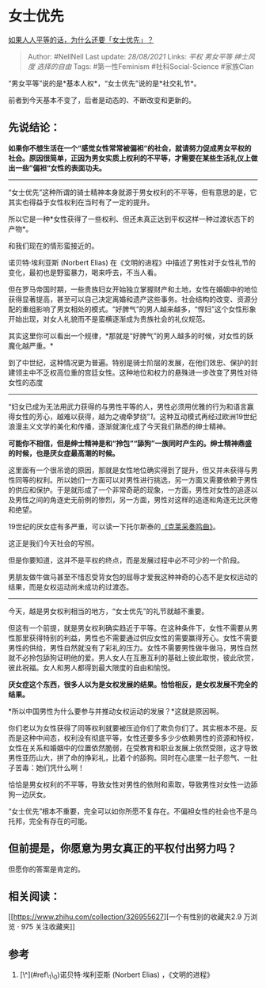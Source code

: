 * 女士优先
  :PROPERTIES:
  :CUSTOM_ID: 女士优先
  :END:

[[https://www.zhihu.com/question/409061716/answer/1375613386][如果人人平等的话，为什么还要「女士优先」？]]

#+BEGIN_QUOTE
  Author: #NellNell Last update: /28/08/2021/ Links: [[平权]]
  [[男女平等]] [[绅士风度]] [[选择的自由]] Tags: #第一性Feminism
  #社科Social-Science #家族Clan
#+END_QUOTE

“男女平等”说的是*基本人权*，“女士优先”说的是*社交礼节*。

前者到今天基本不变了，后者是动态的、不断改变和更新的。

** 先说结论：
   :PROPERTIES:
   :CUSTOM_ID: 先说结论
   :END:

*如果你不想生活在一个“感觉女性常常被偏袒“的社会，就请努力促成男女平权的社会。原因很简单，正因为男女实质上权利的不平等，才需要在某些生活礼仪上做出一些”偏袒“女性的表面功夫。*

--------------

“女士优先”这种所谓的骑士精神本身就源于男女权利的不平等，但有意思的是，它其实也得益于女性权利在当时有了一定的提升。

所以它是一种*女性获得了一些权利、但还未真正达到平权这样一种过渡状态下的产物*。

和我们现在的情形蛮接近的。

诺贝特·埃利亚斯 (Norbert Elias)
在《文明的进程》中描述了男性对于女性礼节的变化，最初也是野蛮暴力，喝来呼去，不当人看。

但在罗马帝国时期，一些贵族妇女开始独立掌握财产和土地，女性在婚姻中的地位获得显著提高，甚至可以自己决定离婚和遗产这些事务。社会结构的改变、资源分配的重组影响了男女相处的模式。“好脾气”的男人越来越多，“悍妇”这个女性形象开始出现，对女人礼貌而不是蛮横逐渐成为贵族社会的礼仪规范。

其实这里你可以看出一个规律，*那就是“好脾气”的男人越多的时候，对女性的妖魔化越严重。*

到了中世纪，这种情况更为普遍。特别是骑士阶层的发展，在他们效忠、保护的封建领主中不乏权高位重的宫廷女性。这种地位和权力的悬殊进一步改变了男性对待女性的态度
------
“妇女已成为无法用武力获得的与男性平等的人，男性必须用优雅的行为和语言赢得女性的芳心，越难以获得，越为之魂牵梦绕”[[ref_1][1]]。这种互动模式再经过欧洲19世纪浪漫主义文学的美化和传播，逐渐就演化成了今天我们熟悉的绅士精神。

*可能你不相信，但是绅士精神是和“拎包”“舔狗”一族同时产生的。绅士精神鼎盛的时候，也是厌女症最高潮的时候。*

这里面有一个很吊诡的原因，那就是女性地位确实得到了提升，但又并未获得与男性同等的权利。所以她们一方面可以对男性进行挑选，另一方面又需要依赖于男性的供应和保护。于是就形成了一个非常奇葩的现象，一方面，男性对女性的追逐以及男性之间的角逐史无前例的惨烈，另一方面，男性对这样的追逐和角逐无比厌倦和绝望。

19世纪的厌女症有多严重，可以读一下托尔斯泰的[[https://zhuanlan.zhihu.com/p/35894109][《克莱采奏鸣曲》]]。

这正是我们今天社会的写照。

但是你要知道，这并不是平权的终点，而是发展过程中必不可少的一个阶段。

男朋友做牛做马甚至不惜忍受背女包的屈辱才爱我这种神奇的心态不是女权运动的结果，而是女权运动尚未成功的过渡态。

--------------

今天，越是男女权利相当的地方，“女士优先”的礼节就越不重要。

但这有一个前提，就是男女权利确实趋近于平等。在这种条件下，女性不需要从男性那里获得特别的利益，男性也不需要通过供应女性的需要赢得芳心。女性不需要男性的供给，男性自然就没有了彩礼的压力。女性不需要男性做牛做马，男性自然就不必拎包舔狗证明他的爱。男人女人在互惠互利的基础上彼此取悦，彼此欣赏，彼此祝福。女人和男人都得到最大限度的自由和愉悦。

*厌女症这个东西，很多人以为是女权发展的结果。恰恰相反，是女权发展不完全的结果。*

*所以中国男性为什么要参与并推动女权运动的发展？*这就是原因啊。

你们老以为女性获得了同等权利就要被压迫你们了欺负你们了。其实根本不是。反而是这种中间态，权利没有彻底平等，女性还要多多少少依赖男性的资源和特权，女性在关系和婚姻中的位置依然脆弱，在受教育和职业发展上依然受限，这才导致男性亚历山大，拼了命的挣彩礼，比着个的舔狗。同时在心底里一肚子怨气、一肚子苦毒：她们凭什么啊！

恰恰是男女权利的不平等，导致女性对男性的依附和索取，导致男性对女性一边舔狗一边厌女。

“女士优先”根本不重要，完全可以如你所愿不复存在。不偏袒女性的社会也不是乌托邦，完全有存在的可能。

** 但前提是，你愿意为男女真正的平权付出努力吗？
   :PROPERTIES:
   :CUSTOM_ID: 但前提是你愿意为男女真正的平权付出努力吗
   :END:

但愿你的答案是肯定的。

** 相关阅读：
   :PROPERTIES:
   :CUSTOM_ID: 相关阅读
   :END:

[[https://www.zhihu.com/collection/326955627][一个有性别的收藏夹2.9
万浏览 · 975
关注收藏夹[[https://pic2.zhimg.com/80/v2-b2918ef3f9c19572ba524ac59316a917_1440w.png]]]]

** 参考
   :PROPERTIES:
   :CUSTOM_ID: 参考
   :END:

1. [\^](#ref\_1\_0)诺贝特·埃利亚斯 (Norbert Elias) ，《文明的进程》
